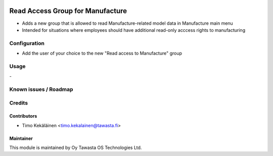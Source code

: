 .. image:: https://img.shields.io/badge/licence-AGPL--3-blue.svg
   :target: http://www.gnu.org/licenses/agpl-3.0-standalone.html
   :alt: License: AGPL-3

=================================
Read Access Group for Manufacture
=================================

* Adds a new group that is allowed to read Manufacture-related model data in
  Manufacture main menu
* Intended for situations where employees should have additional read-only
  acccess rights to manufacturing

Configuration
=============
* Add the user of your choice to the new "Read access to Manufacture" group

Usage
=====
\-

Known issues / Roadmap
======================

Credits
=======

Contributors
------------

* Timo Kekäläinen <timo.kekalainen@tawasta.fi>

Maintainer
----------

.. image:: https://tawasta.fi/templates/tawastrap/images/logo.png
   :alt: Oy Tawasta OS Technologies Ltd.
   :target: https://tawasta.fi/

This module is maintained by Oy Tawasta OS Technologies Ltd.
